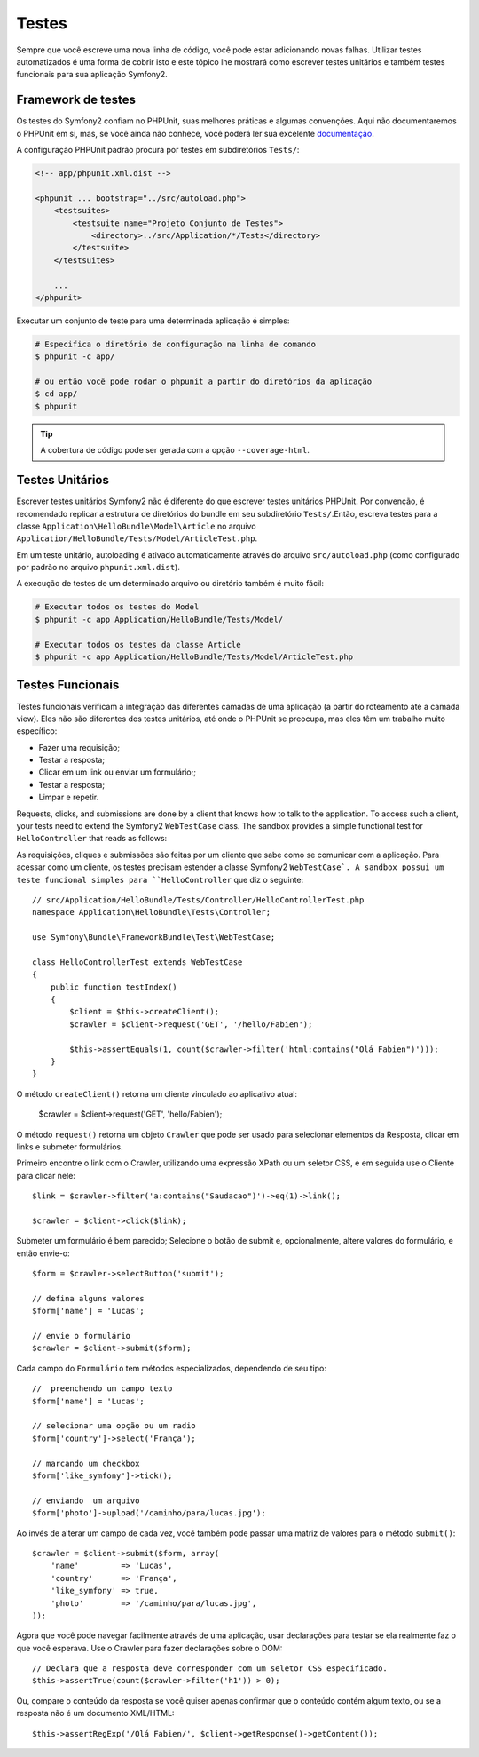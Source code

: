 .. index::
   single: Tests

Testes
=======

Sempre que você escreve uma nova linha de código, você pode estar adicionando
novas falhas. Utilizar testes automatizados é uma forma de cobrir isto e 
este tópico lhe mostrará como escrever testes unitários e também testes
funcionais para sua aplicação Symfony2.


Framework de testes
-----------------

Os testes do Symfony2 confiam no PHPUnit, suas melhores práticas e algumas
convenções. Aqui não documentaremos o PHPUnit em si, mas, se você ainda não
conhece, você poderá ler sua excelente `documentação`_.

.. Nota::
   Symfony2 trabalha com PHPUnit 3.5 ou superior.

A configuração PHPUnit padrão procura por testes em subdiretórios ``Tests/``:

.. code-block:: xml

    <!-- app/phpunit.xml.dist -->

    <phpunit ... bootstrap="../src/autoload.php">
        <testsuites>
            <testsuite name="Projeto Conjunto de Testes">
                <directory>../src/Application/*/Tests</directory>
            </testsuite>
        </testsuites>

        ...
    </phpunit>

Executar um conjunto de teste para uma determinada aplicação é simples:

.. code-block:: bash

    # Especifica o diretório de configuração na linha de comando
    $ phpunit -c app/

    # ou então você pode rodar o phpunit a partir do diretórios da aplicação
    $ cd app/
    $ phpunit

.. tip::
   A cobertura de código pode ser gerada com a opção ``--coverage-html``.

.. index::
   single: Tests; Unit Tests

Testes Unitários
----------

Escrever testes unitários Symfony2 não é diferente do que escrever testes
unitários PHPUnit. Por convenção, é recomendado replicar a estrutura de 
diretórios do bundle em seu subdiretório ``Tests/``.Então, escreva testes
para a classe ``Application\HelloBundle\Model\Article`` no arquivo
``Application/HelloBundle/Tests/Model/ArticleTest.php``.

Em um teste unitário, autoloading é ativado automaticamente através do arquivo
``src/autoload.php`` (como configurado por padrão no arquivo ``phpunit.xml.dist``).

A execução de testes de um determinado arquivo ou diretório também é muito fácil:

.. code-block:: bash

    # Executar todos os testes do Model
    $ phpunit -c app Application/HelloBundle/Tests/Model/

    # Executar todos os testes da classe Article
    $ phpunit -c app Application/HelloBundle/Tests/Model/ArticleTest.php

.. index::
   single: Tests; Functional Tests

Testes Funcionais
----------------

Testes funcionais verificam a integração das diferentes camadas de uma aplicação
(a partir do roteamento até a camada view). Eles não são diferentes dos testes unitários,
até onde o PHPUnit se preocupa, mas eles têm um trabalho muito específico:


* Fazer uma requisição;
* Testar a resposta;
* Clicar em um link ou enviar um formulário;;
* Testar a resposta;
* Limpar e repetir.

Requests, clicks, and submissions are done by a client that knows how to talk
to the application. To access such a client, your tests need to extend the
Symfony2 ``WebTestCase`` class. The sandbox provides a simple functional test
for ``HelloController`` that reads as follows::


As requisições, cliques e submissões são feitas por um cliente que sabe como
se comunicar com a aplicação. Para acessar como um cliente, os testes precisam estender
a classe Symfony2 ``WebTestCase`. A sandbox possui um teste funcional simples para
``HelloController`` que diz o seguinte::

    // src/Application/HelloBundle/Tests/Controller/HelloControllerTest.php
    namespace Application\HelloBundle\Tests\Controller;

    use Symfony\Bundle\FrameworkBundle\Test\WebTestCase;

    class HelloControllerTest extends WebTestCase
    {
        public function testIndex()
        {
            $client = $this->createClient();
            $crawler = $client->request('GET', '/hello/Fabien');

            $this->assertEquals(1, count($crawler->filter('html:contains("Olá Fabien")')));
        }
    }

O método ``createClient()`` retorna um cliente vinculado ao aplicativo atual:

    $crawler = $client->request('GET', 'hello/Fabien');

O método ``request()`` retorna um objeto ``Crawler`` que pode ser usado para
selecionar elementos da Resposta, clicar em links e submeter formulários.

.. Dica::

    O Crawler somente pode ser usado  e o conteúdo da resposta é um documento XML ou um documento HTML.

Primeiro encontre o link com o Crawler, utilizando uma expressão XPath ou um seletor CSS,
e em seguida use o Cliente para clicar nele::

    $link = $crawler->filter('a:contains("Saudacao")')->eq(1)->link();

    $crawler = $client->click($link);

Submeter um formulário é bem parecido; Selecione o botão de submit e, opcionalmente, altere valores
do formulário, e então envie-o::

    $form = $crawler->selectButton('submit');

    // defina alguns valores
    $form['name'] = 'Lucas';

    // envie o formulário
    $crawler = $client->submit($form);

Cada campo do ``Formulário`` tem métodos especializados, dependendo de seu tipo::

    //  preenchendo um campo texto
    $form['name'] = 'Lucas';

    // selecionar uma opção ou um radio
    $form['country']->select('França');

    // marcando um checkbox
    $form['like_symfony']->tick();

    // enviando  um arquivo
    $form['photo']->upload('/caminho/para/lucas.jpg');

Ao invés de alterar um campo de cada vez, você também pode passar uma matriz
de valores para o método ``submit()``::

    $crawler = $client->submit($form, array(
        'name'         => 'Lucas',
        'country'      => 'França',
        'like_symfony' => true,
        'photo'        => '/caminho/para/lucas.jpg',
    ));

Agora que você pode navegar facilmente através de uma aplicação, usar declarações para testar
se ela realmente faz o que você esperava. Use o Crawler  para fazer declarações sobre o DOM::

    // Declara que a resposta deve corresponder com um seletor CSS especificado.
    $this->assertTrue(count($crawler->filter('h1')) > 0);

Ou, compare o conteúdo da resposta se você quiser apenas confirmar que o conteúdo contém
algum texto, ou se a resposta não é um documento XML/HTML::

    $this->assertRegExp('/Olá Fabien/', $client->getResponse()->getContent());

.. _documentação: http://www.phpunit.de/manual/3.5/en/
